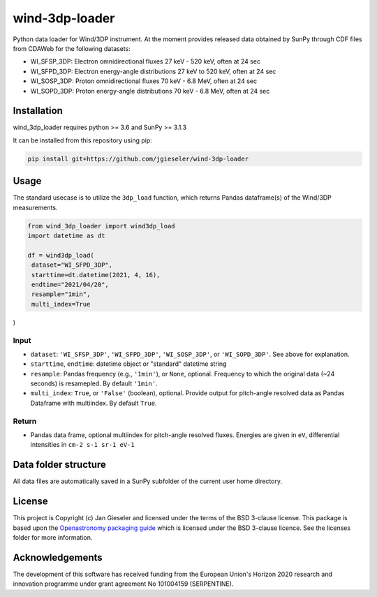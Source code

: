 wind-3dp-loader
===============

Python data loader for Wind/3DP instrument. At the moment provides released data obtained by SunPy through CDF files from CDAWeb for the following datasets:

- WI_SFSP_3DP: Electron omnidirectional fluxes 27 keV - 520 keV, often at 24 sec
- WI_SFPD_3DP: Electron energy-angle distributions 27 keV to 520 keV, often at 24 sec
- WI_SOSP_3DP: Proton omnidirectional fluxes 70 keV - 6.8 MeV, often at 24 sec
- WI_SOPD_3DP: Proton energy-angle distributions 70 keV - 6.8 MeV, often at 24 sec

Installation
------------

wind_3dp_loader requires python >= 3.6 and SunPy >= 3.1.3

It can be installed from this repository using pip:

.. code:: bash

    pip install git+https://github.com/jgieseler/wind-3dp-loader

Usage
-----

The standard usecase is to utilize the ``3dp_load`` function, which
returns Pandas dataframe(s) of the Wind/3DP measurements.

.. code:: python

   from wind_3dp_loader import wind3dp_load
   import datetime as dt

   df = wind3dp_load(
    dataset="WI_SFPD_3DP",
    starttime=dt.datetime(2021, 4, 16),
    endtime="2021/04/20",
    resample="1min",
    multi_index=True
)

Input
~~~~~

-  ``dataset``: ``'WI_SFSP_3DP'``, ``'WI_SFPD_3DP'``, ``'WI_SOSP_3DP'``, or ``'WI_SOPD_3DP'``. See above for explanation.
-  ``starttime``, ``endtime``: datetime object or "standard" datetime string
-  ``resample``: Pandas frequency (e.g., ``'1min'``), or ``None``, optional. Frequency to which the original data (~24 seconds) is resamepled. By default ``'1min'``.
-  ``multi_index``: ``True``, or ``'False'`` (boolean), optional. Provide output for pitch-angle resolved data as Pandas Dataframe with multiindex. By default ``True``.

Return
~~~~~~

-  Pandas data frame, optional multiindex for pitch-angle resolved fluxes. Energies are given in ``eV``, differential intensities in ``cm-2 s-1 sr-1 eV-1``


Data folder structure
---------------------

All data files are automatically saved in a SunPy subfolder of the current user home directory.


License
-------

This project is Copyright (c) Jan Gieseler and licensed under
the terms of the BSD 3-clause license. This package is based upon
the `Openastronomy packaging guide <https://github.com/OpenAstronomy/packaging-guide>`_
which is licensed under the BSD 3-clause licence. See the licenses folder for
more information.

Acknowledgements
----------------

The development of this software has received funding from the European Union's Horizon 2020 research and innovation programme under grant agreement No 101004159 (SERPENTINE).
